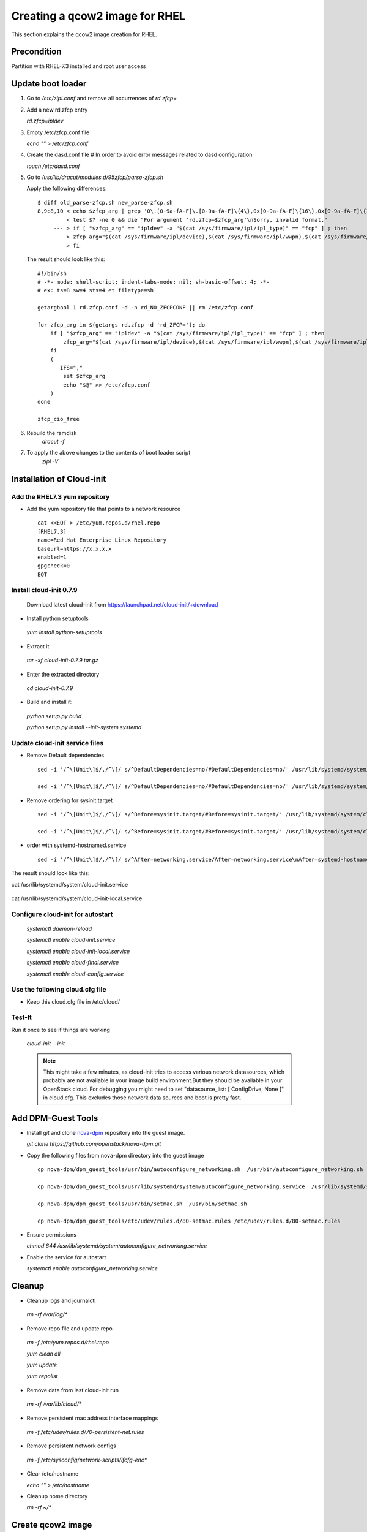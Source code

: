 =================================
Creating a qcow2 image for RHEL
=================================

This section explains the qcow2 image creation for RHEL.

Precondition
------------
Partition with RHEL-7.3 installed and root user access

Update boot loader
------------------

#. Go to `/etc/zipl.conf` and remove all occurrences of `rd.zfcp=`

#. Add a new rd.zfcp entry

   `rd.zfcp=ipldev`

#. Empty /etc/zfcp.conf file

   `echo "" > /etc/zfcp.conf`

#. Create the dasd.conf file # In order to avoid error messages related to dasd configuration

   `touch /etc/dasd.conf`

#. Go to `/usr/lib/dracut/modules.d/95zfcp/parse-zfcp.sh`

   Apply the following differences:

   ::

    $ diff old_parse-zfcp.sh new_parse-zfcp.sh
    8,9c8,10 < echo $zfcp_arg | grep '0\.[0-9a-fA-F]\.[0-9a-fA-F]\{4\},0x[0-9a-fA-F]\{16\},0x[0-9a-fA-F]\{16\}' >/dev/null
             < test $? -ne 0 && die "For argument 'rd.zfcp=$zfcp_arg'\nSorry, invalid format."
         --- > if [ "$zfcp_arg" == "ipldev" -a "$(cat /sys/firmware/ipl/ipl_type)" == "fcp" ] ; then
             > zfcp_arg="$(cat /sys/firmware/ipl/device),$(cat /sys/firmware/ipl/wwpn),$(cat /sys/firmware/ipl/lun)"
             > fi

   The result should look like this:

   ::

    #!/bin/sh
    # -*- mode: shell-script; indent-tabs-mode: nil; sh-basic-offset: 4; -*-
    # ex: ts=8 sw=4 sts=4 et filetype=sh

    getargbool 1 rd.zfcp.conf -d -n rd_NO_ZFCPCONF || rm /etc/zfcp.conf

    for zfcp_arg in $(getargs rd.zfcp -d 'rd_ZFCP='); do
        if [ "$zfcp_arg" == "ipldev" -a "$(cat /sys/firmware/ipl/ipl_type)" == "fcp" ] ; then
            zfcp_arg="$(cat /sys/firmware/ipl/device),$(cat /sys/firmware/ipl/wwpn),$(cat /sys/firmware/ipl/lun)"
        fi
        (
           IFS=","
            set $zfcp_arg
            echo "$@" >> /etc/zfcp.conf
        )
    done

    zfcp_cio_free

#. Rebuild the ramdisk
    `dracut -f`


#. To apply the above changes to the contents of boot loader script
    `zipl -V`

Installation of Cloud-init
--------------------------

Add the RHEL7.3 yum repository
+++++++++++++++++++++++++++++++

* Add the yum repository file that points to a network resource

  ::

    cat <<EOT > /etc/yum.repos.d/rhel.repo
    [RHEL7.3]
    name=Red Hat Enterprise Linux Repository
    baseurl=https://x.x.x.x
    enabled=1
    gpgcheck=0
    EOT

Install cloud-init 0.7.9
++++++++++++++++++++++++

  Download latest cloud-init from https://launchpad.net/cloud-init/+download

* Install python setuptools

 `yum install python-setuptools`

* Extract it

 `tar -xf cloud-init-0.7.9.tar.gz`

* Enter the extracted directory

 `cd cloud-init-0.7.9`

* Build and install it:

 `python setup.py build`

 `python setup.py install --init-system systemd`

Update cloud-init service files
+++++++++++++++++++++++++++++++

* Remove Default dependencies

  ::

     sed -i '/^\[Unit\]$/,/^\[/ s/^DefaultDependencies=no/#DefaultDependencies=no/' /usr/lib/systemd/system/cloud-init.service

     sed -i '/^\[Unit\]$/,/^\[/ s/^DefaultDependencies=no/#DefaultDependencies=no/' /usr/lib/systemd/system/cloud-init-local.service

* Remove ordering for sysinit.target

  ::

     sed -i '/^\[Unit\]$/,/^\[/ s/^Before=sysinit.target/#Before=sysinit.target/' /usr/lib/systemd/system/cloud-init.service

     sed -i '/^\[Unit\]$/,/^\[/ s/^Before=sysinit.target/#Before=sysinit.target/' /usr/lib/systemd/system/cloud-init-local.service

* order with systemd-hostnamed.service

  ::

     sed -i '/^\[Unit\]$/,/^\[/ s/^After=networking.service/After=networking.service\nAfter=systemd-hostnamed.service/' /usr/lib/systemd/system/cloud-init.service

The result should look like this:

cat /usr/lib/systemd/system/cloud-init.service

  .. include:: cloud-init.service
     :literal:

cat /usr/lib/systemd/system/cloud-init-local.service

  .. include:: cloud-init-local.service
     :literal:

Configure cloud-init for autostart
++++++++++++++++++++++++++++++++++

 `systemctl daemon-reload`

 `systemctl enable cloud-init.service`

 `systemctl enable cloud-init-local.service`

 `systemctl enable cloud-final.service`

 `systemctl enable cloud-config.service`

Use the following cloud.cfg file
++++++++++++++++++++++++++++++++

* Keep this cloud.cfg file in /etc/cloud/

  .. include:: cloud.cfg
     :literal:

Test-It
+++++++

Run it once to see if things are working
   
 `cloud-init --init`

 .. note::
     
        This might take a few minutes, as cloud-init tries to access various network datasources, which
        probably are not available in your image build environment.But they should be available in your
        OpenStack cloud. For debugging you might need to set "datasource_list: [ ConfigDrive, None ]" in cloud.cfg.
        This excludes those network data sources and boot is pretty fast.

Add DPM-Guest Tools
--------------------

* Install `git` and clone nova-dpm_ repository into the guest image.

  `git clone https://github.com/openstack/nova-dpm.git`

* Copy the following files from nova-dpm directory into the guest image

  ::

      cp nova-dpm/dpm_guest_tools/usr/bin/autoconfigure_networking.sh  /usr/bin/autoconfigure_networking.sh

      cp nova-dpm/dpm_guest_tools/usr/lib/systemd/system/autoconfigure_networking.service  /usr/lib/systemd/system/autoconfigure_networking.service

      cp nova-dpm/dpm_guest_tools/usr/bin/setmac.sh  /usr/bin/setmac.sh

      cp nova-dpm/dpm_guest_tools/etc/udev/rules.d/80-setmac.rules /etc/udev/rules.d/80-setmac.rules

* Ensure permissions

  `chmod 644 /usr/lib/systemd/system/autoconfigure_networking.service`

* Enable the service for autostart

  `systemctl enable autoconfigure_networking.service`

Cleanup
-------

* Cleanup logs and journalctl

 `rm -rf /var/log/*`

* Remove repo file and update repo

 `rm -f /etc/yum.repos.d/rhel.repo`

 `yum clean all`

 `yum update`

 `yum repolist`

* Remove data from last cloud-init run

 `rm -rf /var/lib/cloud/*`

* Remove persistent mac address interface mappings

 `rm -f /etc/udev/rules.d/70-persistent-net.rules`

* Remove persistent network configs

 `rm -f /etc/sysconfig/network-scripts/ifcfg-enc*`

* Clear /etc/hostname

  `echo "" > /etc/hostname`

* Cleanup home directory

  `rm -rf ~/*`


Create qcow2 image
------------------

* In order to nullify space

  `dd if=/dev/zero of=~/tmpfile`

  `rm -rf ~/tmpfile`

* Now stop the partition and access the LUN used for image creation from other machine

* copy disk content byte-by-byte into a raw image

  `dd status=progress if=/path/to/installed/lun of=RHEL.img`

* Convert this raw image to qcow

  `qemu-img convert -f raw -O qcow2 RHEL.img RHEL.qcow`


Test qcow2 image
----------------

* Deploy this image on another LUN

  `qemu-img convert RHEL.qcow /path/to/new/lun`

* Use this new LUN to boot the machine



.. _nova-dpm: https://github.com/openstack/nova-dpm.git

